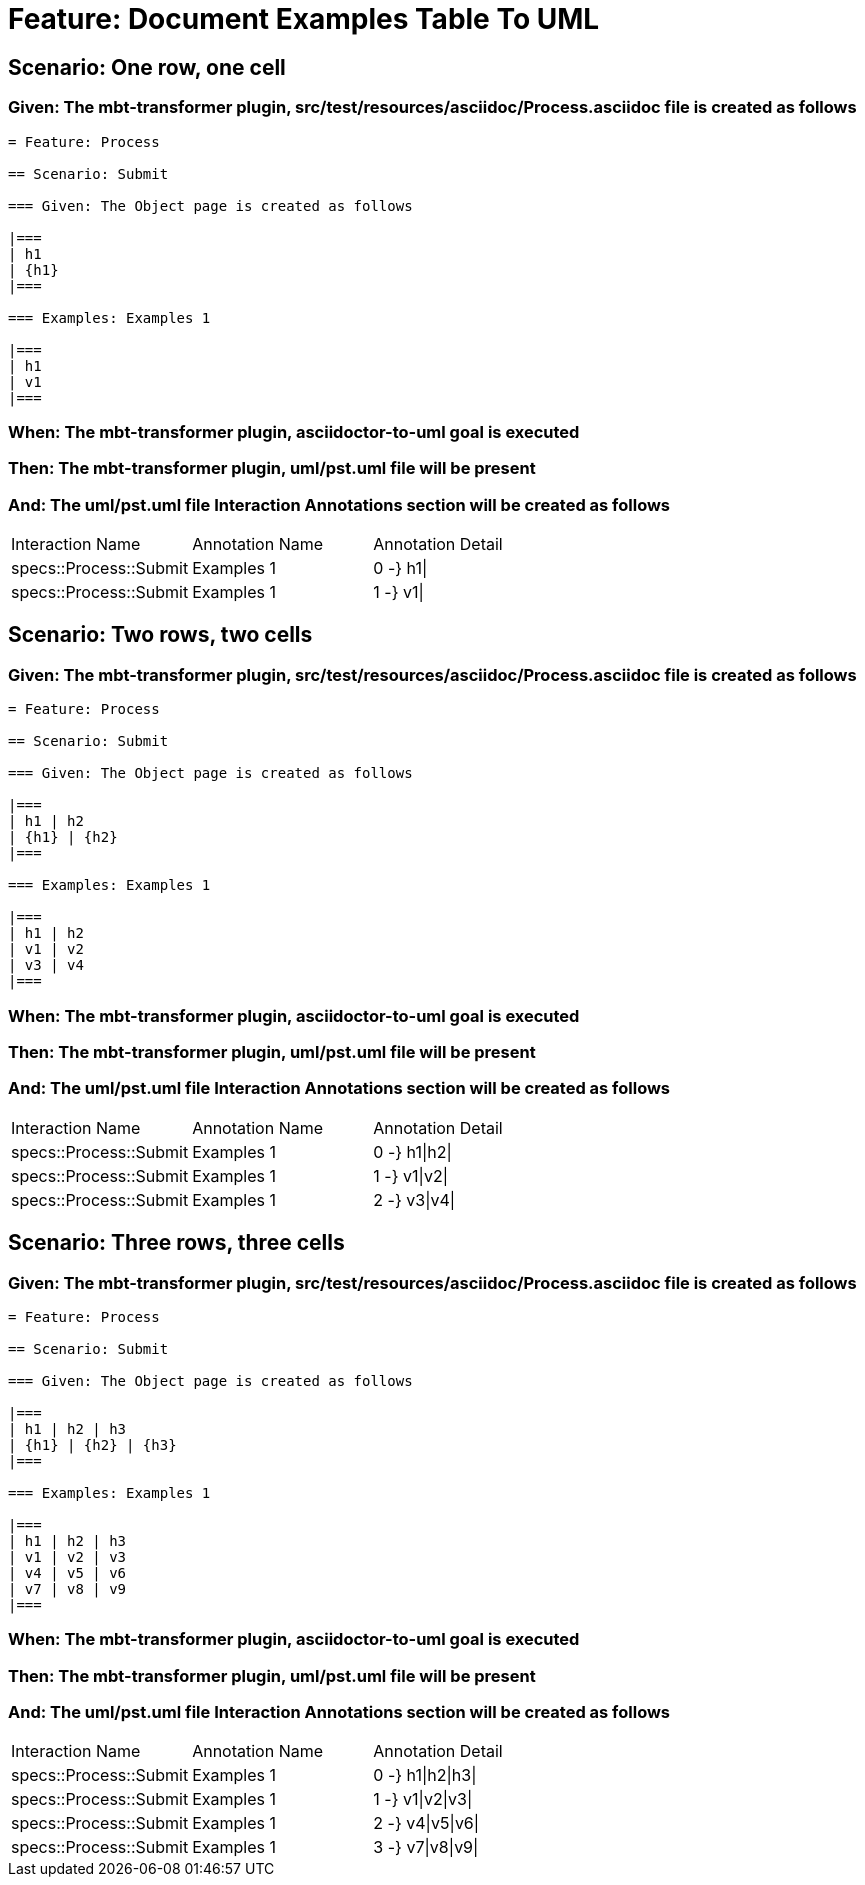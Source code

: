= Feature: Document Examples Table To UML

== Scenario: One row, one cell

=== Given: The mbt-transformer plugin, src/test/resources/asciidoc/Process.asciidoc file is created as follows

----
= Feature: Process

== Scenario: Submit

=== Given: The Object page is created as follows

|===
| h1
| {h1}
|===

=== Examples: Examples 1

|===
| h1
| v1
|===
----

=== When: The mbt-transformer plugin, asciidoctor-to-uml goal is executed

=== Then: The mbt-transformer plugin, uml/pst.uml file will be present

=== And: The uml/pst.uml file Interaction Annotations section will be created as follows

|===
| Interaction Name       | Annotation Name | Annotation Detail
| specs::Process::Submit | Examples 1      | 0 -} h1\|        
| specs::Process::Submit | Examples 1      | 1 -} v1\|        
|===

== Scenario: Two rows, two cells

=== Given: The mbt-transformer plugin, src/test/resources/asciidoc/Process.asciidoc file is created as follows

----
= Feature: Process

== Scenario: Submit

=== Given: The Object page is created as follows

|===
| h1 | h2
| {h1} | {h2}
|===

=== Examples: Examples 1

|===
| h1 | h2
| v1 | v2
| v3 | v4
|===
----

=== When: The mbt-transformer plugin, asciidoctor-to-uml goal is executed

=== Then: The mbt-transformer plugin, uml/pst.uml file will be present

=== And: The uml/pst.uml file Interaction Annotations section will be created as follows

|===
| Interaction Name       | Annotation Name | Annotation Detail
| specs::Process::Submit | Examples 1      | 0 -} h1\|h2\|    
| specs::Process::Submit | Examples 1      | 1 -} v1\|v2\|    
| specs::Process::Submit | Examples 1      | 2 -} v3\|v4\|    
|===

== Scenario: Three rows, three cells

=== Given: The mbt-transformer plugin, src/test/resources/asciidoc/Process.asciidoc file is created as follows

----
= Feature: Process

== Scenario: Submit

=== Given: The Object page is created as follows

|===
| h1 | h2 | h3
| {h1} | {h2} | {h3}
|===

=== Examples: Examples 1

|===
| h1 | h2 | h3
| v1 | v2 | v3
| v4 | v5 | v6
| v7 | v8 | v9
|===
----

=== When: The mbt-transformer plugin, asciidoctor-to-uml goal is executed

=== Then: The mbt-transformer plugin, uml/pst.uml file will be present

=== And: The uml/pst.uml file Interaction Annotations section will be created as follows

|===
| Interaction Name       | Annotation Name | Annotation Detail
| specs::Process::Submit | Examples 1      | 0 -} h1\|h2\|h3\|
| specs::Process::Submit | Examples 1      | 1 -} v1\|v2\|v3\|
| specs::Process::Submit | Examples 1      | 2 -} v4\|v5\|v6\|
| specs::Process::Submit | Examples 1      | 3 -} v7\|v8\|v9\|
|===

